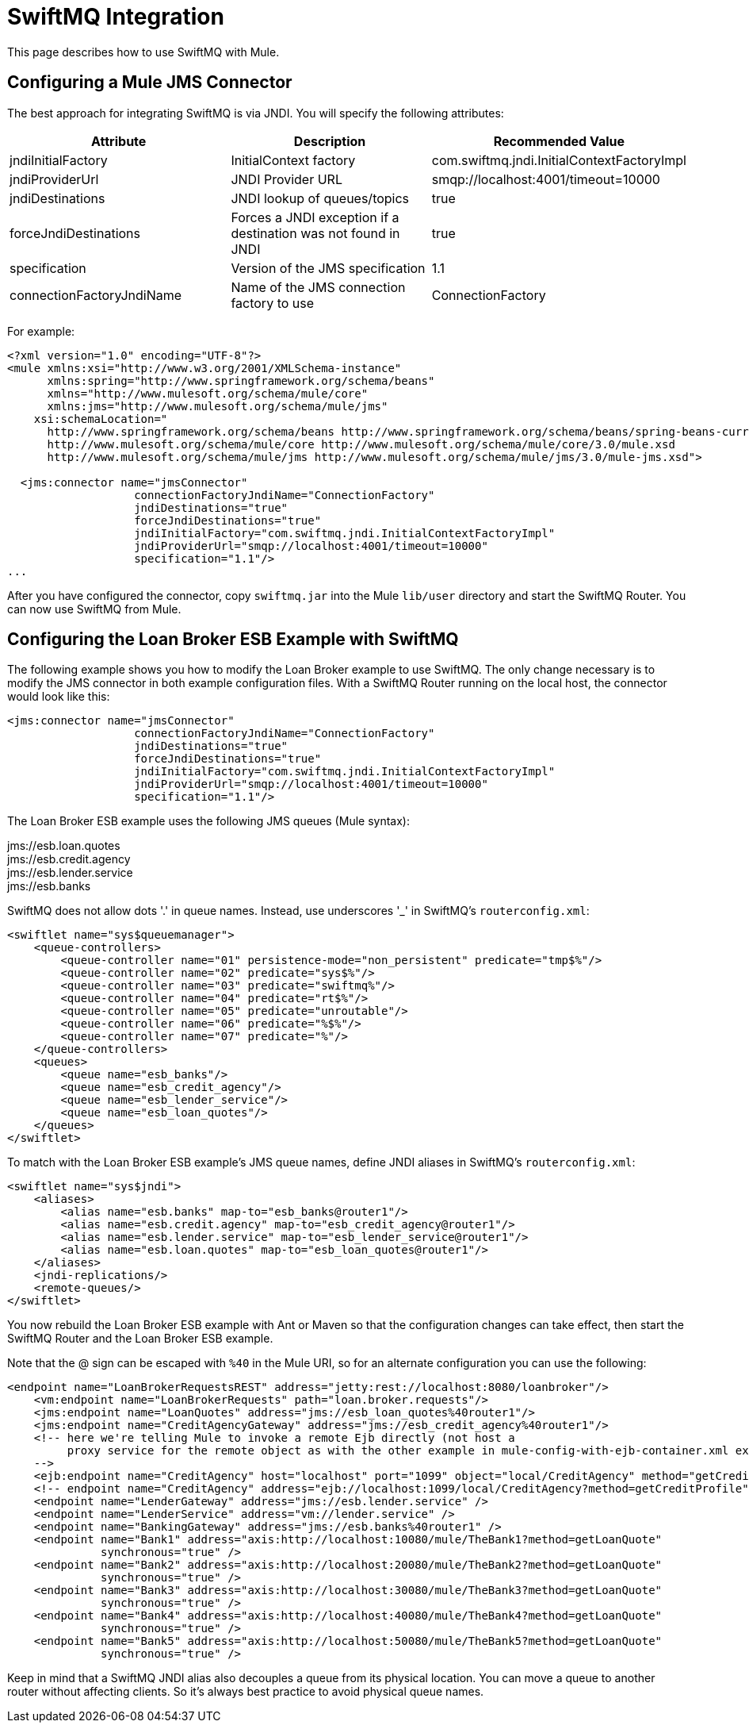 = SwiftMQ Integration

This page describes how to use SwiftMQ with Mule.

== Configuring a Mule JMS Connector

The best approach for integrating SwiftMQ is via JNDI. You will specify the following attributes:

[%header,cols="34,33,33"]
|===
|Attribute |Description |Recommended Value
|jndiInitialFactory |InitialContext factory |com.swiftmq.jndi.InitialContextFactoryImpl
|jndiProviderUrl |JNDI Provider URL |smqp://localhost:4001/timeout=10000
|jndiDestinations |JNDI lookup of queues/topics |true
|forceJndiDestinations |Forces a JNDI exception if a destination was not found in JNDI |true
|specification |Version of the JMS specification |1.1
|connectionFactoryJndiName |Name of the JMS connection factory to use |ConnectionFactory
|===

For example:

[source, xml, linenums]
----
<?xml version="1.0" encoding="UTF-8"?>
<mule xmlns:xsi="http://www.w3.org/2001/XMLSchema-instance"
      xmlns:spring="http://www.springframework.org/schema/beans"
      xmlns="http://www.mulesoft.org/schema/mule/core"
      xmlns:jms="http://www.mulesoft.org/schema/mule/jms"
    xsi:schemaLocation="
      http://www.springframework.org/schema/beans http://www.springframework.org/schema/beans/spring-beans-current.xsd
      http://www.mulesoft.org/schema/mule/core http://www.mulesoft.org/schema/mule/core/3.0/mule.xsd
      http://www.mulesoft.org/schema/mule/jms http://www.mulesoft.org/schema/mule/jms/3.0/mule-jms.xsd">
 
  <jms:connector name="jmsConnector"
                   connectionFactoryJndiName="ConnectionFactory"
                   jndiDestinations="true"
                   forceJndiDestinations="true"
                   jndiInitialFactory="com.swiftmq.jndi.InitialContextFactoryImpl"
                   jndiProviderUrl="smqp://localhost:4001/timeout=10000"
                   specification="1.1"/>
...
----

After you have configured the connector, copy `swiftmq.jar` into the Mule `lib/user` directory and start the SwiftMQ Router. You can now use SwiftMQ from Mule.

== Configuring the Loan Broker ESB Example with SwiftMQ

The following example shows you how to modify the Loan Broker example to use SwiftMQ. The only change necessary is to modify the JMS connector in both example configuration files. With a SwiftMQ Router running on the local host, the connector would look like this:

[source, xml, linenums]
----
<jms:connector name="jmsConnector"
                   connectionFactoryJndiName="ConnectionFactory"
                   jndiDestinations="true"
                   forceJndiDestinations="true"
                   jndiInitialFactory="com.swiftmq.jndi.InitialContextFactoryImpl"
                   jndiProviderUrl="smqp://localhost:4001/timeout=10000"
                   specification="1.1"/>
----

The Loan Broker ESB example uses the following JMS queues (Mule syntax):

jms://esb.loan.quotes +
jms://esb.credit.agency +
jms://esb.lender.service +
jms://esb.banks

SwiftMQ does not allow dots '.' in queue names. Instead, use underscores '_' in SwiftMQ's `routerconfig.xml`:

[source, xml, linenums]
----
<swiftlet name="sys$queuemanager">
    <queue-controllers>
        <queue-controller name="01" persistence-mode="non_persistent" predicate="tmp$%"/>
        <queue-controller name="02" predicate="sys$%"/>
        <queue-controller name="03" predicate="swiftmq%"/>
        <queue-controller name="04" predicate="rt$%"/>
        <queue-controller name="05" predicate="unroutable"/>
        <queue-controller name="06" predicate="%$%"/>
        <queue-controller name="07" predicate="%"/>
    </queue-controllers>
    <queues>
        <queue name="esb_banks"/>
        <queue name="esb_credit_agency"/>
        <queue name="esb_lender_service"/>
        <queue name="esb_loan_quotes"/>
    </queues>
</swiftlet>
----

To match with the Loan Broker ESB example's JMS queue names, define JNDI aliases in SwiftMQ's `routerconfig.xml`:

[source, xml, linenums]
----
<swiftlet name="sys$jndi">
    <aliases>
        <alias name="esb.banks" map-to="esb_banks@router1"/>
        <alias name="esb.credit.agency" map-to="esb_credit_agency@router1"/>
        <alias name="esb.lender.service" map-to="esb_lender_service@router1"/>
        <alias name="esb.loan.quotes" map-to="esb_loan_quotes@router1"/>
    </aliases>
    <jndi-replications/>
    <remote-queues/>
</swiftlet>
----

You now rebuild the Loan Broker ESB example with Ant or Maven so that the configuration changes can take effect, then start the SwiftMQ Router and the Loan Broker ESB example.

Note that the @ sign can be escaped with `%40` in the Mule URI, so for an alternate configuration you can use the following:

[source, xml, linenums]
----
<endpoint name="LoanBrokerRequestsREST" address="jetty:rest://localhost:8080/loanbroker"/>
    <vm:endpoint name="LoanBrokerRequests" path="loan.broker.requests"/>
    <jms:endpoint name="LoanQuotes" address="jms://esb_loan_quotes%40router1"/>
    <jms:endpoint name="CreditAgencyGateway" address="jms://esb_credit_agency%40router1"/>
    <!-- here we're telling Mule to invoke a remote Ejb directly (not host a
         proxy service for the remote object as with the other example in mule-config-with-ejb-container.xml example)
    -->
    <ejb:endpoint name="CreditAgency" host="localhost" port="1099" object="local/CreditAgency" method="getCreditProfile" />
    <!-- endpoint name="CreditAgency" address="ejb://localhost:1099/local/CreditAgency?method=getCreditProfile" / -->
    <endpoint name="LenderGateway" address="jms://esb.lender.service" />
    <endpoint name="LenderService" address="vm://lender.service" />
    <endpoint name="BankingGateway" address="jms://esb.banks%40router1" />
    <endpoint name="Bank1" address="axis:http://localhost:10080/mule/TheBank1?method=getLoanQuote"
              synchronous="true" />
    <endpoint name="Bank2" address="axis:http://localhost:20080/mule/TheBank2?method=getLoanQuote"
              synchronous="true" />
    <endpoint name="Bank3" address="axis:http://localhost:30080/mule/TheBank3?method=getLoanQuote"
              synchronous="true" />
    <endpoint name="Bank4" address="axis:http://localhost:40080/mule/TheBank4?method=getLoanQuote"
              synchronous="true" />
    <endpoint name="Bank5" address="axis:http://localhost:50080/mule/TheBank5?method=getLoanQuote"
              synchronous="true" />
----

Keep in mind that a SwiftMQ JNDI alias also decouples a queue from its physical location. You can move a queue to another router without affecting clients. So it's always best practice to avoid physical queue names.

